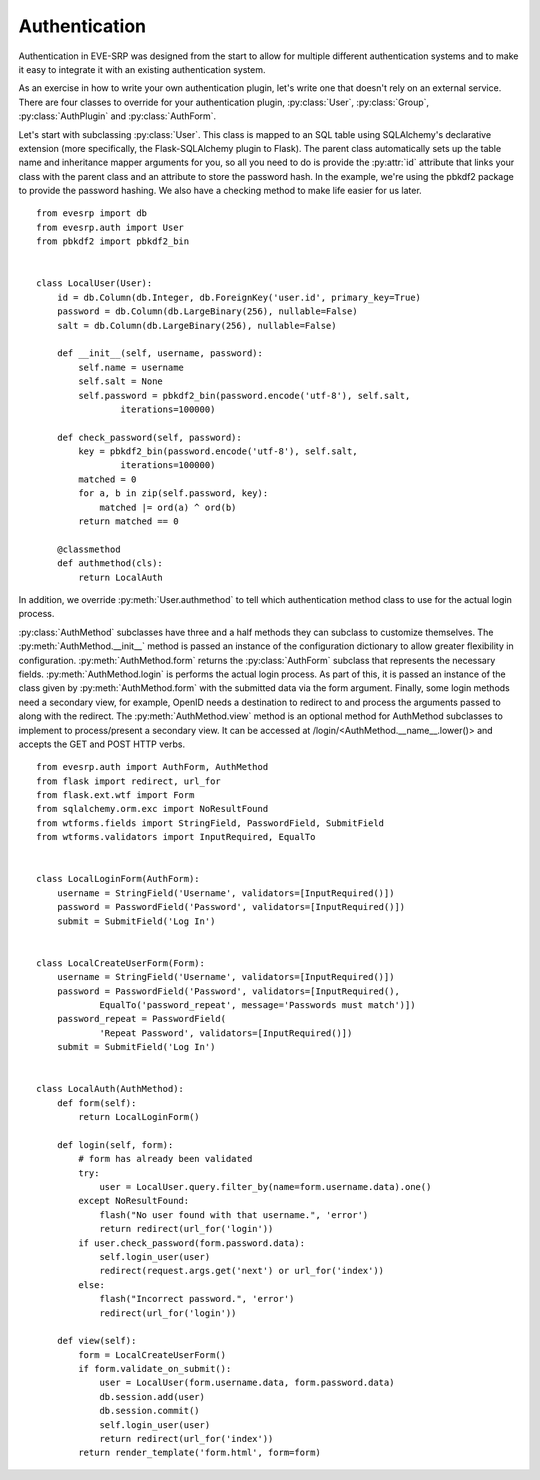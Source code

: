 Authentication
==============

Authentication in EVE-SRP was designed from the start to allow for multiple
different authentication systems and to make it easy to integrate it with an
existing authentication system.

As an exercise in how to write your own authentication plugin, let's write one
that doesn't rely on an external service. There are four classes to override
for your authentication plugin, :py:class:`User`, :py:class:`Group`,
:py:class:`AuthPlugin` and :py:class:`AuthForm`.

Let's start with subclassing :py:class:`User`. This class is mapped to an SQL
table using SQLAlchemy's declarative extension (more specifically, the
Flask-SQLAlchemy plugin to Flask). The parent class automatically sets up the
table name and inheritance mapper arguments for you, so all you need to do is
provide the :py:attr:`id` attribute that links your class with the parent class
and an attribute to store the password hash. In the example, we're using the
pbkdf2 package to provide the password hashing. We also have a checking method
to make life easier for us later. ::

    from evesrp import db
    from evesrp.auth import User
    from pbkdf2 import pbkdf2_bin


    class LocalUser(User):
        id = db.Column(db.Integer, db.ForeignKey('user.id', primary_key=True)
        password = db.Column(db.LargeBinary(256), nullable=False)
        salt = db.Column(db.LargeBinary(256), nullable=False)

        def __init__(self, username, password):
            self.name = username
            self.salt = None
            self.password = pbkdf2_bin(password.encode('utf-8'), self.salt,
                    iterations=100000)

        def check_password(self, password):
            key = pbkdf2_bin(password.encode('utf-8'), self.salt,
                    iterations=100000)
            matched = 0
            for a, b in zip(self.password, key):
                matched |= ord(a) ^ ord(b)
            return matched == 0

        @classmethod
        def authmethod(cls):
            return LocalAuth

In addition, we override :py:meth:`User.authmethod` to tell which
authentication method class to use for the actual login process.

:py:class:`AuthMethod` subclasses have three and a half methods they can
subclass to customize themselves. The :py:meth:`AuthMethod.__init__` method is
passed an instance of the configuration dictionary to allow greater flexibility
in configuration. :py:meth:`AuthMethod.form` returns the :py:class:`AuthForm`
subclass that represents the necessary fields. :py:meth:`AuthMethod.login` is
performs the actual login process. As part of this, it is passed an instance of
the class given by :py:meth:`AuthMethod.form` with the submitted data via the
form argument. Finally, some login methods need a secondary view, for example,
OpenID needs a destination to redirect to and process the arguments passed to
along with the redirect. The :py:meth:`AuthMethod.view` method is an optional
method for AuthMethod subclasses to implement to process/present a secondary
view. It can be accessed at /login/<AuthMethod.__name__.lower()> and accepts
the GET and POST HTTP verbs. ::

    from evesrp.auth import AuthForm, AuthMethod
    from flask import redirect, url_for
    from flask.ext.wtf import Form
    from sqlalchemy.orm.exc import NoResultFound
    from wtforms.fields import StringField, PasswordField, SubmitField
    from wtforms.validators import InputRequired, EqualTo


    class LocalLoginForm(AuthForm):
        username = StringField('Username', validators=[InputRequired()])
        password = PasswordField('Password', validators=[InputRequired()])
        submit = SubmitField('Log In')


    class LocalCreateUserForm(Form):
        username = StringField('Username', validators=[InputRequired()])
        password = PasswordField('Password', validators=[InputRequired(),
                EqualTo('password_repeat', message='Passwords must match')])
        password_repeat = PasswordField(
                'Repeat Password', validators=[InputRequired()])
        submit = SubmitField('Log In')


    class LocalAuth(AuthMethod):
        def form(self):
            return LocalLoginForm()

        def login(self, form):
            # form has already been validated
            try:
                user = LocalUser.query.filter_by(name=form.username.data).one()
            except NoResultFound:
                flash("No user found with that username.", 'error')
                return redirect(url_for('login'))
            if user.check_password(form.password.data):
                self.login_user(user)
                redirect(request.args.get('next') or url_for('index'))
            else:
                flash("Incorrect password.", 'error')
                redirect(url_for('login'))

        def view(self):
            form = LocalCreateUserForm()
            if form.validate_on_submit():
                user = LocalUser(form.username.data, form.password.data)
                db.session.add(user)
                db.session.commit()
                self.login_user(user)
                return redirect(url_for('index'))
            return render_template('form.html', form=form)
